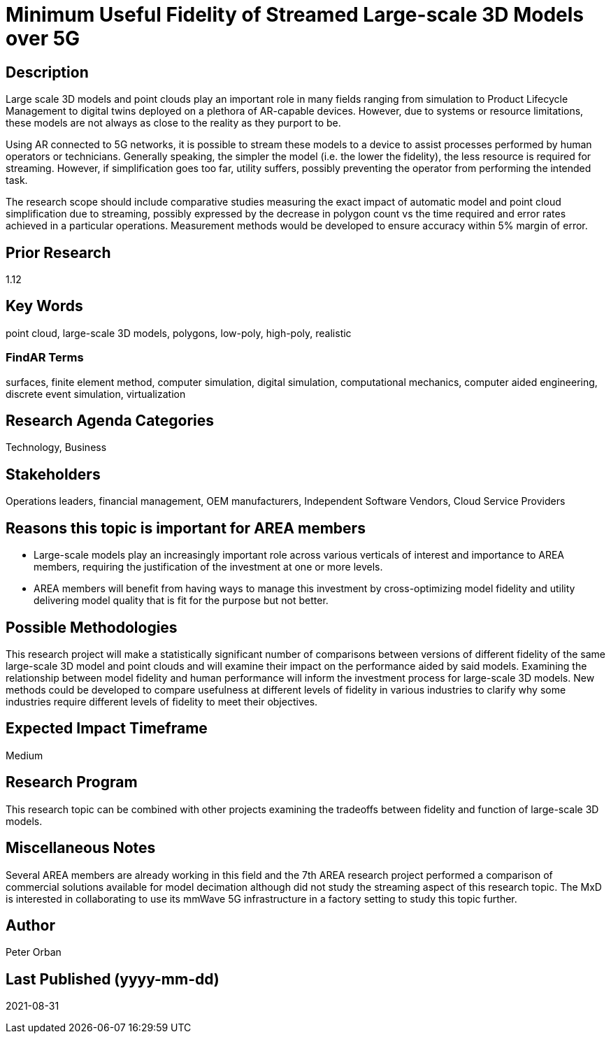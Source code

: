 [[ra-Usimulation3-streaming]]

# Minimum Useful Fidelity of Streamed Large-scale 3D Models over 5G

## Description
Large scale 3D models and point clouds play an important role in many fields ranging from simulation to Product Lifecycle Management to digital twins deployed on a plethora of AR-capable devices. However, due to systems or resource limitations, these models are not always as close to the reality as they purport to be.

Using AR connected to 5G networks, it is possible to stream these models to a device to assist processes performed by human operators or technicians. Generally speaking, the simpler the model (i.e. the lower the fidelity), the less resource is required for streaming. However, if simplification goes too far, utility suffers, possibly preventing the operator from performing the intended task.

The research scope should include comparative studies measuring the exact impact of automatic model and point cloud simplification due to streaming, possibly expressed by the decrease in polygon count vs the time required and error rates achieved in a particular operations. Measurement methods would be developed to ensure accuracy within 5% margin of error.

## Prior Research
1.12

## Key Words
point cloud, large-scale 3D models, polygons, low-poly, high-poly, realistic

### FindAR Terms
surfaces, finite element method, computer simulation, digital simulation, computational mechanics, computer aided engineering, discrete event simulation, virtualization

## Research Agenda Categories
Technology, Business

## Stakeholders
Operations leaders, financial management, OEM manufacturers, Independent Software Vendors, Cloud Service Providers

## Reasons this topic is important for AREA members
- Large-scale models play an increasingly important role across various verticals of interest and importance to AREA members, requiring the justification of the investment at one or more levels.
- AREA members will benefit from having ways to manage this investment by cross-optimizing model fidelity and utility delivering model quality that is fit for the purpose but not better.

## Possible Methodologies
This research project will make a statistically significant number of comparisons between versions of different fidelity of the same large-scale 3D model and point clouds and will examine their impact on the performance aided by said models. Examining the relationship between model fidelity and human performance will inform the investment process for large-scale 3D models. New methods could be developed to compare usefulness at different levels of fidelity in various industries to clarify why some industries require different levels of fidelity to meet their objectives.

## Expected Impact Timeframe
Medium

## Research Program
This research topic can be combined with other projects examining the tradeoffs between fidelity and function of large-scale 3D models.

## Miscellaneous Notes
Several AREA members are already working in this field and the 7th AREA research project performed a comparison of commercial solutions available for model decimation although did not study the streaming aspect of this research topic. The MxD is interested in collaborating to use its mmWave 5G infrastructure in a factory setting to study this topic further.

## Author
Peter Orban

## Last Published (yyyy-mm-dd)
2021-08-31
